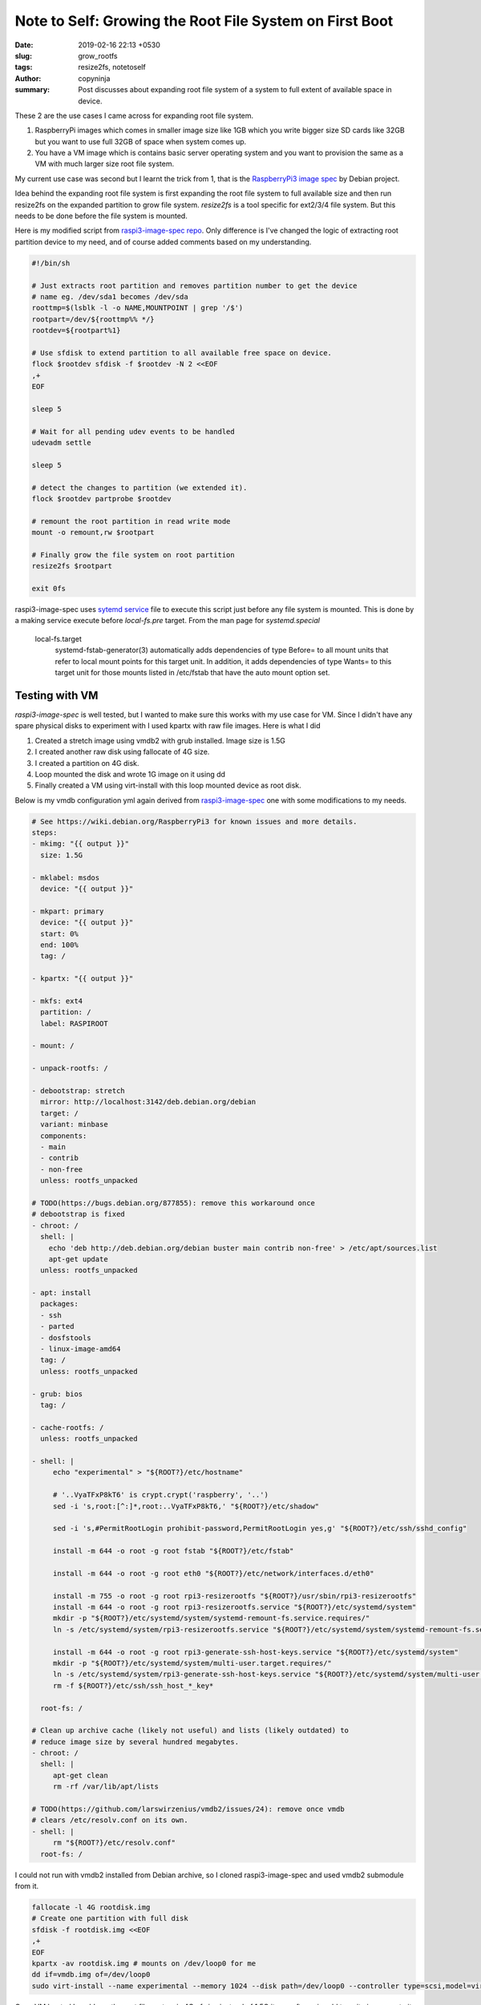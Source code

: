 Note to Self: Growing the Root File System on First Boot
########################################################

:date: 2019-02-16 22:13 +0530
:slug: grow_rootfs
:tags: resize2fs, notetoself
:author: copyninja
:summary: Post discusses about expanding root file system of a system to full
          extent of available space in device.

These 2 are the use cases I came across for expanding root file system.

1. RaspberryPi images which comes in smaller image size like 1GB which you write
   bigger size SD cards like 32GB but you want to use full 32GB of space when
   system comes up.

2. You have a VM image which is contains basic server operating system and you want
   to provision the same as a VM with much larger size root file system.

My current use case was second but I learnt the trick from 1, that is the
`RaspberryPi3 image spec <https://github.com/Debian/raspi3-image-spec>`_ by
Debian project.

Idea behind the expanding root file system is first expanding the root file
system to full available size and then run resize2fs on the expanded partition
to grow file system. *resize2fs* is a tool specific for ext2/3/4 file system.
But this needs to be done before the file system is mounted.

Here is my modified script from `raspi3-image-spec repo
<https://github.com/Debian/raspi3-image-spec/blob/master/rpi3-resizerootfs>`_.
Only difference is I've changed the logic of extracting root partition device to
my need, and of course added comments based on my understanding.

.. code:: shell

   #!/bin/sh

   # Just extracts root partition and removes partition number to get the device
   # name eg. /dev/sda1 becomes /dev/sda
   roottmp=$(lsblk -l -o NAME,MOUNTPOINT | grep '/$')
   rootpart=/dev/${roottmp%% */}
   rootdev=${rootpart%1}

   # Use sfdisk to extend partition to all available free space on device.
   flock $rootdev sfdisk -f $rootdev -N 2 <<EOF
   ,+
   EOF

   sleep 5

   # Wait for all pending udev events to be handled
   udevadm settle

   sleep 5

   # detect the changes to partition (we extended it).
   flock $rootdev partprobe $rootdev

   # remount the root partition in read write mode
   mount -o remount,rw $rootpart

   # Finally grow the file system on root partition
   resize2fs $rootpart

   exit 0fs


raspi3-image-spec uses `sytemd service
<https://github.com/Debian/raspi3-image-spec/blob/master/rpi3-resizerootfs.service>`_
file to execute this script just before any file system is mounted. This is done
by a making service execute before *local-fs.pre* target. From the man page for
*systemd.special*

   local-fs.target
       systemd-fstab-generator(3) automatically adds dependencies of type
       Before= to all mount units that refer to local mount points for this
       target unit. In addition, it adds dependencies of type Wants= to this
       target unit for those mounts listed in /etc/fstab that have the auto
       mount option set.

Testing with VM
===============

*raspi3-image-spec* is well tested, but I wanted to make sure this works with my
use case for VM. Since I didn't have any spare physical disks to experiment with
I used kpartx with raw file images. Here is what I did

1. Created a stretch image using vmdb2 with grub installed. Image size is 1.5G
2. I created another raw disk using fallocate of 4G size.
3. I created a partition on 4G disk.
4. Loop mounted the disk and wrote 1G image on it using dd
5. Finally created a VM using virt-install  with this loop mounted device as
   root disk.

Below is my vmdb configuration yml again derived from `raspi3-image-spec
<https://github.com/Debian/raspi3-image-spec/blob/master/raspi3.yaml>`_ one with
some modifications to my needs.

.. code:: yaml

   # See https://wiki.debian.org/RaspberryPi3 for known issues and more details.
   steps:
   - mkimg: "{{ output }}"
     size: 1.5G

   - mklabel: msdos
     device: "{{ output }}"

   - mkpart: primary
     device: "{{ output }}"
     start: 0%
     end: 100%
     tag: /

   - kpartx: "{{ output }}"

   - mkfs: ext4
     partition: /
     label: RASPIROOT

   - mount: /

   - unpack-rootfs: /

   - debootstrap: stretch
     mirror: http://localhost:3142/deb.debian.org/debian
     target: /
     variant: minbase
     components:
     - main
     - contrib
     - non-free
     unless: rootfs_unpacked

   # TODO(https://bugs.debian.org/877855): remove this workaround once
   # debootstrap is fixed
   - chroot: /
     shell: |
       echo 'deb http://deb.debian.org/debian buster main contrib non-free' > /etc/apt/sources.list
       apt-get update
     unless: rootfs_unpacked

   - apt: install
     packages:
     - ssh
     - parted
     - dosfstools
     - linux-image-amd64
     tag: /
     unless: rootfs_unpacked

   - grub: bios
     tag: /

   - cache-rootfs: /
     unless: rootfs_unpacked

   - shell: |
        echo "experimental" > "${ROOT?}/etc/hostname"

        # '..VyaTFxP8kT6' is crypt.crypt('raspberry', '..')
        sed -i 's,root:[^:]*,root:..VyaTFxP8kT6,' "${ROOT?}/etc/shadow"

        sed -i 's,#PermitRootLogin prohibit-password,PermitRootLogin yes,g' "${ROOT?}/etc/ssh/sshd_config"

        install -m 644 -o root -g root fstab "${ROOT?}/etc/fstab"

        install -m 644 -o root -g root eth0 "${ROOT?}/etc/network/interfaces.d/eth0"

        install -m 755 -o root -g root rpi3-resizerootfs "${ROOT?}/usr/sbin/rpi3-resizerootfs"
        install -m 644 -o root -g root rpi3-resizerootfs.service "${ROOT?}/etc/systemd/system"
        mkdir -p "${ROOT?}/etc/systemd/system/systemd-remount-fs.service.requires/"
        ln -s /etc/systemd/system/rpi3-resizerootfs.service "${ROOT?}/etc/systemd/system/systemd-remount-fs.service.requires/rpi3-resizerootfs.service"

        install -m 644 -o root -g root rpi3-generate-ssh-host-keys.service "${ROOT?}/etc/systemd/system"
        mkdir -p "${ROOT?}/etc/systemd/system/multi-user.target.requires/"
        ln -s /etc/systemd/system/rpi3-generate-ssh-host-keys.service "${ROOT?}/etc/systemd/system/multi-user.target.requires/rpi3-generate-ssh-host-keys.service"
        rm -f ${ROOT?}/etc/ssh/ssh_host_*_key*

     root-fs: /

   # Clean up archive cache (likely not useful) and lists (likely outdated) to
   # reduce image size by several hundred megabytes.
   - chroot: /
     shell: |
        apt-get clean
        rm -rf /var/lib/apt/lists

   # TODO(https://github.com/larswirzenius/vmdb2/issues/24): remove once vmdb
   # clears /etc/resolv.conf on its own.
   - shell: |
        rm "${ROOT?}/etc/resolv.conf"
     root-fs: /

I could not run with vmdb2 installed from Debian archive, so I cloned
raspi3-image-spec and used vmdb2 submodule from it.

.. code:: shell

   fallocate -l 4G rootdisk.img
   # Create one partition with full disk
   sfdisk -f rootdisk.img <<EOF
   ,+
   EOF
   kpartx -av rootdisk.img # mounts on /dev/loop0 for me
   dd if=vmdb.img of=/dev/loop0
   sudo virt-install --name experimental --memory 1024 --disk path=/dev/loop0 --controller type=scsi,model=virtio-scsi --boot hd --network bridge=lxcbr0

Once VM booted I could see the root file system is 4G of size instead of 1.5G it
was after using dd to write image on to it. So success!.
